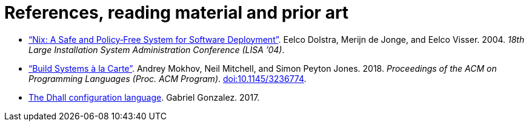 = References, reading material and prior art

* https://nixos.org/~eelco/pubs/nspfssd-lisa2004-final.pdf[“Nix: A Safe and Policy‐Free System for Software Deployment”].
  Eelco Dolstra, Merijn de Jonge, and Eelco Visser.
  2004.
  _18th Large Installation System Administration Conference (LISA ’04)_.

* https://www.microsoft.com/en-us/research/publication/build-systems-la-carte/[“Build Systems à la Carte”].
  Andrey Mokhov, Neil Mitchell, and Simon Peyton Jones.
  2018.
  _Proceedings of the ACM on Programming Languages (Proc. ACM Program)_.
  https://doi.org/10.1145/3236774[doi:10.1145/3236774].

* https://dhall-lang.org/[The Dhall configuration language].
  Gabriel Gonzalez.
  2017.
